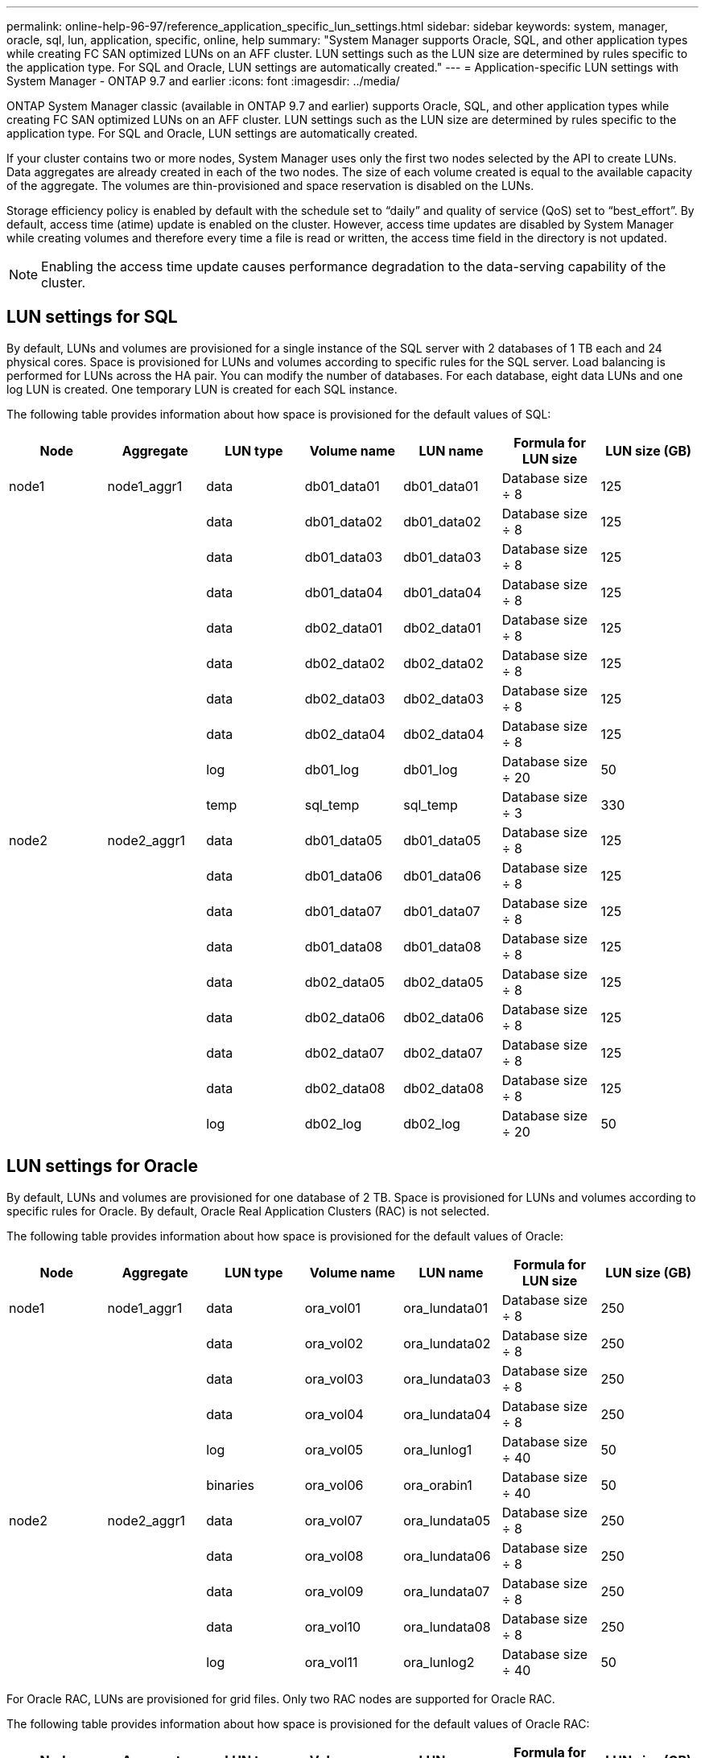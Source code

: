 ---
permalink: online-help-96-97/reference_application_specific_lun_settings.html
sidebar: sidebar
keywords: system, manager, oracle, sql, lun, application, specific, online, help
summary: "System Manager supports Oracle, SQL, and other application types while creating FC SAN optimized LUNs on an AFF cluster. LUN settings such as the LUN size are determined by rules specific to the application type. For SQL and Oracle, LUN settings are automatically created."
---
= Application-specific LUN settings with System Manager - ONTAP 9.7 and earlier
:icons: font
:imagesdir: ../media/

[.lead]
ONTAP System Manager classic (available in ONTAP 9.7 and earlier) supports Oracle, SQL, and other application types while creating FC SAN optimized LUNs on an AFF cluster. LUN settings such as the LUN size are determined by rules specific to the application type. For SQL and Oracle, LUN settings are automatically created.

If your cluster contains two or more nodes, System Manager uses only the first two nodes selected by the API to create LUNs. Data aggregates are already created in each of the two nodes. The size of each volume created is equal to the available capacity of the aggregate. The volumes are thin-provisioned and space reservation is disabled on the LUNs.

Storage efficiency policy is enabled by default with the schedule set to "`daily`" and quality of service (QoS) set to "`best_effort`". By default, access time (atime) update is enabled on the cluster. However, access time updates are disabled by System Manager while creating volumes and therefore every time a file is read or written, the access time field in the directory is not updated.

[NOTE]
====
Enabling the access time update causes performance degradation to the data-serving capability of the cluster.
====

== LUN settings for SQL

By default, LUNs and volumes are provisioned for a single instance of the SQL server with 2 databases of 1 TB each and 24 physical cores. Space is provisioned for LUNs and volumes according to specific rules for the SQL server. Load balancing is performed for LUNs across the HA pair. You can modify the number of databases. For each database, eight data LUNs and one log LUN is created. One temporary LUN is created for each SQL instance.

The following table provides information about how space is provisioned for the default values of SQL:

[options="header"]
|===
| Node| Aggregate| LUN type| Volume name| LUN name| Formula for LUN size| LUN size (GB)
a|
node1
a|
node1_aggr1
a|
data
a|
db01_data01
a|
db01_data01
a|
Database size ÷ 8
a|
125
a|

a|

a|
data
a|
db01_data02
a|
db01_data02
a|
Database size ÷ 8
a|
125
a|

a|

a|
data
a|
db01_data03
a|
db01_data03
a|
Database size ÷ 8
a|
125
a|

a|

a|
data
a|
db01_data04
a|
db01_data04
a|
Database size ÷ 8
a|
125
a|

a|

a|
data
a|
db02_data01
a|
db02_data01
a|
Database size ÷ 8
a|
125
a|

a|

a|
data
a|
db02_data02
a|
db02_data02
a|
Database size ÷ 8
a|
125
a|

a|

a|
data
a|
db02_data03
a|
db02_data03
a|
Database size ÷ 8
a|
125
a|

a|

a|
data
a|
db02_data04
a|
db02_data04
a|
Database size ÷ 8
a|
125
a|

a|

a|
log
a|
db01_log
a|
db01_log
a|
Database size ÷ 20
a|
50
a|

a|

a|
temp
a|
sql_temp
a|
sql_temp
a|
Database size ÷ 3
a|
330
a|
node2
a|
node2_aggr1
a|
data
a|
db01_data05
a|
db01_data05
a|
Database size ÷ 8
a|
125
a|

a|

a|
data
a|
db01_data06
a|
db01_data06
a|
Database size ÷ 8
a|
125
a|

a|

a|
data
a|
db01_data07
a|
db01_data07
a|
Database size ÷ 8
a|
125
a|

a|

a|
data
a|
db01_data08
a|
db01_data08
a|
Database size ÷ 8
a|
125
a|

a|

a|
data
a|
db02_data05
a|
db02_data05
a|
Database size ÷ 8
a|
125
a|

a|

a|
data
a|
db02_data06
a|
db02_data06
a|
Database size ÷ 8
a|
125
a|

a|

a|
data
a|
db02_data07
a|
db02_data07
a|
Database size ÷ 8
a|
125
a|

a|

a|
data
a|
db02_data08
a|
db02_data08
a|
Database size ÷ 8
a|
125
a|

a|

a|
log
a|
db02_log
a|
db02_log
a|
Database size ÷ 20
a|
50
|===

== LUN settings for Oracle

By default, LUNs and volumes are provisioned for one database of 2 TB. Space is provisioned for LUNs and volumes according to specific rules for Oracle. By default, Oracle Real Application Clusters (RAC) is not selected.

The following table provides information about how space is provisioned for the default values of Oracle:

[options="header"]
|===
| Node| Aggregate| LUN type| Volume name| LUN name| Formula for LUN size| LUN size (GB)
a|
node1
a|
node1_aggr1
a|
data
a|
ora_vol01
a|
ora_lundata01
a|
Database size ÷ 8
a|
250
a|

a|

a|
data
a|
ora_vol02
a|
ora_lundata02
a|
Database size ÷ 8
a|
250
a|

a|

a|
data
a|
ora_vol03
a|
ora_lundata03
a|
Database size ÷ 8
a|
250
a|

a|

a|
data
a|
ora_vol04
a|
ora_lundata04
a|
Database size ÷ 8
a|
250
a|

a|

a|
log
a|
ora_vol05
a|
ora_lunlog1
a|
Database size ÷ 40
a|
50
a|

a|

a|
binaries
a|
ora_vol06
a|
ora_orabin1
a|
Database size ÷ 40
a|
50
a|
node2
a|
node2_aggr1
a|
data
a|
ora_vol07
a|
ora_lundata05
a|
Database size ÷ 8
a|
250
a|

a|

a|
data
a|
ora_vol08
a|
ora_lundata06
a|
Database size ÷ 8
a|
250
a|

a|

a|
data
a|
ora_vol09
a|
ora_lundata07
a|
Database size ÷ 8
a|
250
a|

a|

a|
data
a|
ora_vol10
a|
ora_lundata08
a|
Database size ÷ 8
a|
250
a|

a|

a|
log
a|
ora_vol11
a|
ora_lunlog2
a|
Database size ÷ 40
a|
50
|===
For Oracle RAC, LUNs are provisioned for grid files. Only two RAC nodes are supported for Oracle RAC.

The following table provides information about how space is provisioned for the default values of Oracle RAC:

[options="header"]
|===
| Node| Aggregate| LUN type| Volume name| LUN name| Formula for LUN size| LUN size (GB)
a|
node1
a|
node1_aggr1
a|
data
a|
ora_vol01
a|
ora_lundata01
a|
Database size ÷ 8
a|
250
a|

a|

a|
data
a|
ora_vol02
a|
ora_lundata02
a|
Database size ÷ 8
a|
250
a|

a|

a|
data
a|
ora_vol03
a|
ora_lundata03
a|
Database size ÷ 8
a|
250
a|

a|

a|
data
a|
ora_vol04
a|
ora_lundata04
a|
Database size ÷ 8
a|
250
a|

a|

a|
log
a|
ora_vol05
a|
ora_lunlog1
a|
Database size ÷ 40
a|
50
a|

a|

a|
binaries
a|
ora_vol06
a|
ora_orabin1
a|
Database size ÷ 40
a|
50
a|

a|

a|
grid
a|
ora_vol07
a|
ora_lungrid1
a|
10 GB
a|
10
a|
node2
a|
node2_aggr1
a|
data
a|
ora_vol08
a|
ora_lundata05
a|
Database size ÷ 8
a|
250
a|

a|

a|
data
a|
ora_vol09
a|
ora_lundata06
a|
Database size ÷ 8
a|
250
a|

a|

a|
data
a|
ora_vol10
a|
ora_lundata07
a|
Database size ÷ 8
a|
250
a|

a|

a|
data
a|
ora_vol11
a|
ora_lundata08
a|
Database size ÷ 8
a|
250
a|

a|

a|
log
a|
ora_vol12
a|
ora_lunlog2
a|
Database size ÷ 40
a|
50
a|

a|

a|
binaries
a|
ora_vol13
a|
ora_orabin2
a|
Database size ÷ 40
a|
50
|===

== LUN settings for other application type

Each LUN is provisioned in a volume. The space is provisioned in the LUNs based on the specified size. Load balancing is performed across the nodes for all the LUNs.
